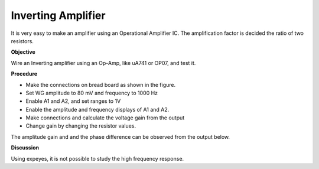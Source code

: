 Inverting Amplifier
===================
It is very easy to make an amplifier using an Operational Amplifier IC. The amplification factor is decided the
ratio of two resistors.

**Objective**

Wire an Inverting amplifier using an Op-Amp, like uA741 or OP07,  and test it.

**Procedure**

.. image:: schematics/opamp-inv.svg
	   :width: 300px

-  Make the connections on bread board as shown in the figure.
-  Set WG amplitude to 80 mV and frequency to 1000 Hz
-  Enable A1 and A2, and set ranges to 1V
-  Enable the amplitude and frequency displays of A1 and A2.
-  Make connections and calculate the voltage gain from the output
-  Change gain by changing the resistor values.

The amplitude gain and and the phase difference can be observed from the output below.

.. image:: pics/opamp-inv-screen.png
	   :width: 500px

**Discussion**

Using expeyes, it is not possible to study the high frequency response.

